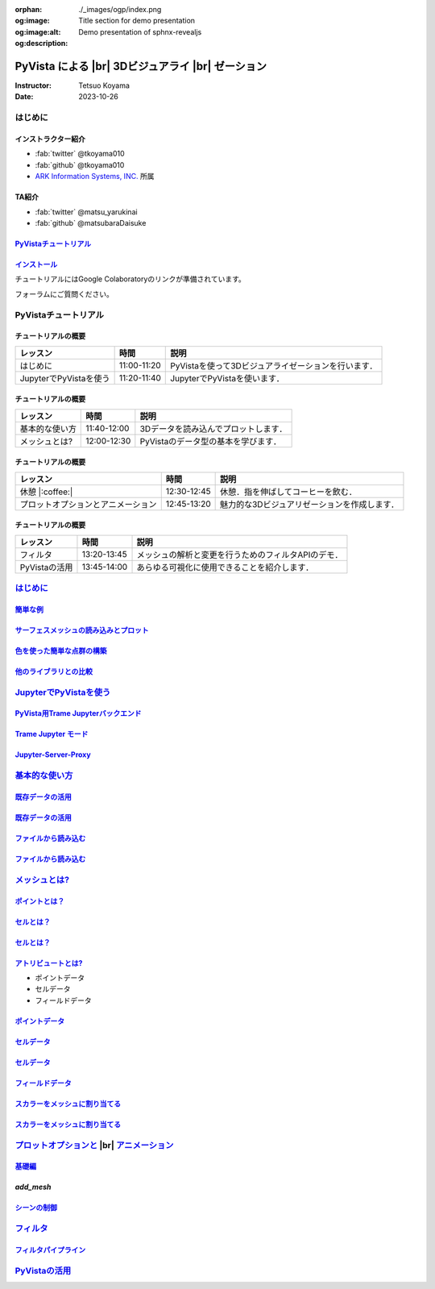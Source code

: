:orphan:
:og:image: ./_images/ogp/index.png
:og:image:alt: Title section for demo presentation
:og:description: Demo presentation of sphnx-revealjs

.. |br| raw:: html

   <br>

======================================================
**PyVista** による |br| 3Dビジュアライ |br| ゼーション
======================================================

:Instructor: Tetsuo Koyama
:Date: 2023-10-26

はじめに
========

インストラクター紹介
--------------------

* :fab:`twitter` @tkoyama010
* :fab:`github` @tkoyama010
* `ARK Information Systems, INC. <https://www.ark-info-sys.co.jp/>`_ 所属

TA紹介
------

* :fab:`twitter` @matsu_yarukinai
* :fab:`github` @matsubaraDaisuke

`PyVistaチュートリアル <https://pyvista.github.io/pyvista-tutorial-ja/index.html>`_
-----------------------------------------------------------------------------------

.. tab-set::

   .. tab-item:: JupyterLab

      .. raw:: html

         <video width="100%" height="auto" controls autoplay muted>
           <source src="_static/pyvista_jupyterlab_demo.mp4" type="video/mp4">
           Your browser does not support the video tag.
         </video>

   .. tab-item:: IPython

      .. raw:: html

         <video width="100%" height="auto" controls autoplay muted>
           <source src="_static/pyvista_ipython_demo.mp4" type="video/mp4">
           Your browser does not support the video tag.
         </video>

`インストール <https://pyvista.github.io/pyvista-tutorial-ja/getting-started.html>`_
------------------------------------------------------------------------------------

チュートリアルにはGoogle Colaboratoryのリンクが準備されています。

.. raw:: html

    <center>
      <a target="_blank" href="https://colab.research.google.com/github/pyvista/pyvista-tutorial/blob/gh-pages/notebooks/tutorial/00_intro/a_basic.ipynb">
        <img src="https://colab.research.google.com/assets/colab-badge.svg" alt="Open In Colab"/ width="300px">
      </a>
    </center>

フォーラムにご質問ください。

.. raw:: html

    <center>
      <a target="_blank" href="https://github.com/pyvista/pyvista/discussions">
        <img src="https://img.shields.io/badge/GitHub-Discussions-green?logo=github" alt="Open In Colab"/ width="300px">
      </a>
    </center>

PyVistaチュートリアル
=====================

チュートリアルの概要
--------------------

+--------------------------------------+-----------------+-----------------------------------------------------+
| **レッスン**                         | **時間**        | **説明**                                            |
+--------------------------------------+-----------------+-----------------------------------------------------+
| はじめに                             | 11:00-11:20     | PyVistaを使って3Dビジュアライゼーションを行います． |
+--------------------------------------+-----------------+-----------------------------------------------------+
| JupyterでPyVistaを使う               | 11:20-11:40     | JupyterでPyVistaを使います．                        |
+--------------------------------------+-----------------+-----------------------------------------------------+

チュートリアルの概要
--------------------

+--------------------------------------+-----------------+-----------------------------------------------------+
| **レッスン**                         | **時間**        | **説明**                                            |
+--------------------------------------+-----------------+-----------------------------------------------------+
| 基本的な使い方                       | 11:40-12:00     | 3Dデータを読み込んでプロットします．                |
+--------------------------------------+-----------------+-----------------------------------------------------+
| メッシュとは?                        | 12:00-12:30     | PyVistaのデータ型の基本を学びます．                 |
+--------------------------------------+-----------------+-----------------------------------------------------+

チュートリアルの概要
--------------------

+--------------------------------------+-----------------+-----------------------------------------------------+
| **レッスン**                         | **時間**        | **説明**                                            |
+--------------------------------------+-----------------+-----------------------------------------------------+
| 休憩 |:coffee:|                      | 12:30-12:45     | 休憩．指を伸ばしてコーヒーを飲む．                  |
+--------------------------------------+-----------------+-----------------------------------------------------+
| プロットオプションとアニメーション   | 12:45-13:20     | 魅力的な3Dビジュアリゼーションを作成します．        |
+--------------------------------------+-----------------+-----------------------------------------------------+

チュートリアルの概要
--------------------

+--------------------------------------+-----------------+-----------------------------------------------------+
| **レッスン**                         | **時間**        | **説明**                                            |
+--------------------------------------+-----------------+-----------------------------------------------------+
| フィルタ                             | 13:20-13:45     | メッシュの解析と変更を行うためのフィルタAPIのデモ． |
+--------------------------------------+-----------------+-----------------------------------------------------+
| PyVistaの活用                        | 13:45-14:00     | あらゆる可視化に使用できることを紹介します．        |
+--------------------------------------+-----------------+-----------------------------------------------------+

`はじめに <https://pyvista.github.io/pyvista-tutorial-ja/tutorial/00_intro/index.html>`_
========================================================================================

`簡単な例 <https://pyvista.github.io/pyvista-tutorial-ja/tutorial/00_intro/index.html#brief-examples>`_
-------------------------------------------------------------------------------------------------------

`サーフェスメッシュの読み込みとプロット <https://pyvista.github.io/pyvista-tutorial-ja/tutorial/00_intro/index.html#read-and-plot-a-surface-mesh>`_
---------------------------------------------------------------------------------------------------------------------------------------------------

.. revealjs-code-block:: python
   :data-line-numbers: 1-4|1|3|4

   from pyvista import examples

   mesh = examples.download_bunny()
   mesh.plot(cpos='xy')

.. image:: https://pyvista.github.io/pyvista-tutorial-ja/_images/index_1_0.png

`色を使った簡単な点群の構築 <https://pyvista.github.io/pyvista-tutorial-ja/tutorial/00_intro/index.html#construct-a-simple-point-cloud-with-color>`_
----------------------------------------------------------------------------------------------------------------------------------------------------

.. revealjs-code-block:: python
   :data-line-numbers: 1-5|1|2|3|4|5

   import pyvista as pv
   import numpy as np
   points = np.random.random((1000, 3))
   pc = pv.PolyData(points)
   pc.plot(scalars=points[:, 2], point_size=5.0, cmap='jet')

.. image:: https://pyvista.github.io/pyvista-tutorial-ja/_images/index_2_0.png

`他のライブラリとの比較 <https://pyvista.github.io/pyvista-tutorial-ja/tutorial/00_intro/index.html#how-other-libraries-compare>`_
----------------------------------------------------------------------------------------------------------------------------------

.. tab-set::

   .. tab-item:: vtk

      .. image:: https://miro.medium.com/max/1400/1*B3aEPDxSvgR6Giyh4I4a2w.jpeg
         :alt: VTK
         :width: 70%


   .. tab-item:: ParaView

      .. image:: https://www.kitware.com/main/wp-content/uploads/2018/11/ParaView-5.6.png
         :alt: ParaView
         :width: 70%

   .. tab-item:: vedo

      .. image:: https://user-images.githubusercontent.com/32848391/80292484-50757180-8757-11ea-841f-2c0c5fe2c3b4.jpg
         :alt: vedo
         :width: 70%

   .. tab-item:: Mayavi

      .. image:: https://viscid-hub.github.io/Viscid-docs/docs/dev/_images/mvi-000.png
         :alt: mayavi
         :width: 70%

`JupyterでPyVistaを使う <https://pyvista.github.io/pyvista-tutorial-ja/tutorial/00_jupyter/index.html>`_
========================================================================================================

.. image:: https://pyvista.github.io/pyvista-tutorial-ja/_images/jupyter.png
   :alt: jupyter
   :width: 70%

`PyVista用Trame Jupyterバックエンド <https://pyvista.github.io/pyvista-tutorial-ja/tutorial/00_jupyter/index.html#trame-jupyter-backend-for-pyvista>`_
------------------------------------------------------------------------------------------------------------------------------------------------------

`Trame Jupyter モード <https://pyvista.github.io/pyvista-tutorial-ja/tutorial/00_jupyter/index.html#trame-jupyter-modes>`_
--------------------------------------------------------------------------------------------------------------------------

`Jupyter-Server-Proxy <https://pyvista.github.io/pyvista-tutorial-ja/tutorial/00_jupyter/index.html#jupyter-server-proxy>`_
---------------------------------------------------------------------------------------------------------------------------


`基本的な使い方 <https://pyvista.github.io/pyvista-tutorial-ja/tutorial/01_basic/index.html>`_
==============================================================================================

`既存データの活用 <https://pyvista.github.io/pyvista-tutorial-ja/tutorial/01_basic/index.html#using-existing-data>`_
--------------------------------------------------------------------------------------------------------------------

.. revealjs-code-block:: python
   :data-line-numbers: 1-3|1|2|3|5-12|5|6|7|8|9|10|11|12|1-12

   >>> from pyvista import examples
   >>> dataset = examples.download_saddle_surface()
   >>> dataset

   PolyData (..............)
     N Cells:    5131
     N Points:   2669
     N Strips:   0
     X Bounds:   -2.001e+01, 2.000e+01
     Y Bounds:   -6.480e-01, 4.024e+01
     Z Bounds:   -6.093e-01, 1.513e+01
     N Arrays:   0

`既存データの活用 <https://pyvista.github.io/pyvista-tutorial-ja/tutorial/01_basic/index.html#using-existing-data>`_
--------------------------------------------------------------------------------------------------------------------

.. revealjs-code-block:: python
   :data-line-numbers: 1

   >>> dataset.plot(color='tan')

.. image:: https://pyvista.github.io/pyvista-tutorial-ja/_images/index_2_01.png
   :alt: using-existing-data
   :width: 70%

`ファイルから読み込む <https://pyvista.github.io/pyvista-tutorial-ja/tutorial/01_basic/index.html#read-from-a-file>`_
---------------------------------------------------------------------------------------------------------------------

.. revealjs-code-block:: python
   :data-line-numbers: 1-3|1|2|3|5-13|5|6|7|8|9|10|11|12|13|1-13

   >>> import pyvista as pv
   >>> dataset = pv.read('ironProt.vtk')
   >>> dataset

   ImageData (..............)
     N Cells:      300763
     N Points:     314432
     X Bounds:     0.000e+00, 6.700e+01
     Y Bounds:     0.000e+00, 6.700e+01
     Z Bounds:     0.000e+00, 6.700e+01
     Dimensions:   68, 68, 68
     Spacing:      1.000e+00, 1.000e+00, 1.000e+00
     N Arrays:     1

`ファイルから読み込む <https://pyvista.github.io/pyvista-tutorial-ja/tutorial/01_basic/index.html#read-from-a-file>`_
---------------------------------------------------------------------------------------------------------------------

.. revealjs-code-block:: python
   :data-line-numbers: 1

   >>> dataset.plot(volume=True)

.. image:: https://pyvista.github.io/pyvista-tutorial-ja/_images/index_6_0.png
   :alt: read-from-a-file
   :width: 70%

`メッシュとは? <https://pyvista.github.io/pyvista-tutorial-ja/tutorial/02_mesh/index.html>`_
============================================================================================

`ポイントとは？ <https://pyvista.github.io/pyvista-tutorial-ja/tutorial/02_mesh/index.html#what-is-a-point>`_
-------------------------------------------------------------------------------------------------------------

.. revealjs-code-block:: python
   :data-line-numbers: 1-3|1|2|3|1-3

   >>> points = np.random.rand(100, 3)
   >>> mesh = pv.PolyData(points)
   >>> mesh.plot(point_size=10, style='points', color='tan')

.. image:: https://pyvista.github.io/pyvista-tutorial-ja/_images/index_1_01.png
   :alt: what-is-a-point
   :width: 70%

`セルとは？ <https://pyvista.github.io/pyvista-tutorial-ja/tutorial/02_mesh/index.html#what-is-a-cell>`_
--------------------------------------------------------------------------------------------------------

.. revealjs-code-block:: python
   :data-line-numbers: 1-13

   >>> mesh = examples.load_hexbeam()

   >>> pl = pv.Plotter()
   >>> pl.add_mesh(mesh, show_edges=True, color='white')
   >>> pl.add_points(mesh.points, color='red', point_size=20)

   >>> single_cell = mesh.extract_cells(mesh.n_cells - 1)
   >>> pl.add_mesh(single_cell, color='pink', edge_color='blue',
   ...             line_width=5, show_edges=True)

   >>> pl.camera_position = [(6.20, 3.00, 7.50),
   >>>                       (0.16, 0.13, 2.65),

`セルとは？ <https://pyvista.github.io/pyvista-tutorial-ja/tutorial/02_mesh/index.html#what-is-a-cell>`_
--------------------------------------------------------------------------------------------------------

.. revealjs-code-block:: python
   :data-line-numbers: 1

   >>> pl.show()

.. image:: https://pyvista.github.io/pyvista-tutorial-ja/_images/index_4_01.png
   :alt: what-is-a-cell
   :width: 70%

`アトリビュートとは? <https://pyvista.github.io/pyvista-tutorial-ja/tutorial/02_mesh/index.html#what-are-attributes>`_
----------------------------------------------------------------------------------------------------------------------

- ポイントデータ
- セルデータ
- フィールドデータ

`ポイントデータ <https://pyvista.github.io/pyvista-tutorial-ja/tutorial/02_mesh/index.html#point-data>`_
--------------------------------------------------------------------------------------------------------

.. revealjs-code-block:: python
   :data-line-numbers: 1-2

   >>> mesh.point_data['my point values'] = np.arange(mesh.n_points)
   >>> mesh.plot(scalars='my point values', cpos=cpos, show_edges=True)

.. image:: https://pyvista.github.io/pyvista-tutorial-ja/_images/index_5_0.png
   :alt: point-data
   :width: 70%

`セルデータ <https://pyvista.github.io/pyvista-tutorial-ja/tutorial/02_mesh/index.html#cell-data>`_
---------------------------------------------------------------------------------------------------

.. revealjs-code-block:: python
   :data-line-numbers: 1-2

   >>> mesh.cell_data['my cell values'] = np.arange(mesh.n_cells)
   >>> mesh.plot(scalars='my cell values', cpos=cpos, show_edges=True)

.. image:: https://pyvista.github.io/pyvista-tutorial-ja/_images/index_6_01.png
   :alt: cell-data
   :width: 70%

`セルデータ <https://pyvista.github.io/pyvista-tutorial-ja/tutorial/02_mesh/index.html#cell-data>`_
---------------------------------------------------------------------------------------------------

.. revealjs-code-block:: python
   :data-line-numbers: 1-6

   >>> uni = examples.load_uniform()
   >>> pl = pv.Plotter(shape=(1, 2), border=False)
   >>> pl.add_mesh(uni, scalars='Spatial Point Data', show_edges=True)
   >>> pl.subplot(0, 1)
   >>> pl.add_mesh(uni, scalars='Spatial Cell Data', show_edges=True)
   >>> pl.show()

.. image:: https://pyvista.github.io/pyvista-tutorial-ja/_images/index-1_00_001.png
   :alt: cell-data
   :width: 70%

`フィールドデータ <https://pyvista.github.io/pyvista-tutorial-ja/tutorial/02_mesh/index.html#field-data>`_
----------------------------------------------------------------------------------------------------------

`スカラーをメッシュに割り当てる <https://pyvista.github.io/pyvista-tutorial-ja/tutorial/02_mesh/index.html#assigning-scalars-to-a-mesh>`_
-----------------------------------------------------------------------------------------------------------------------------------------

.. revealjs-code-block:: python
   :data-line-numbers: 1-11

   >>> cube = pv.Cube()
   >>> cube.cell_data['myscalars'] = range(6)

   >>> other_cube = cube.copy()
   >>> other_cube.point_data['myscalars'] = range(8)

   >>> pl = pv.Plotter(shape=(1, 2), border_width=1)
   >>> pl.add_mesh(cube, cmap='coolwarm')
   >>> pl.subplot(0, 1)
   >>> pl.add_mesh(other_cube, cmap='coolwarm')
   >>> pl.show()

`スカラーをメッシュに割り当てる <https://pyvista.github.io/pyvista-tutorial-ja/tutorial/02_mesh/index.html#assigning-scalars-to-a-mesh>`_
-----------------------------------------------------------------------------------------------------------------------------------------

.. image:: https://pyvista.github.io/pyvista-tutorial-ja/_images/index_7_0.png
   :alt: assigning-scalars-to-a-mesh
   :width: 70%

`プロットオプションと <https://pyvista.github.io/pyvista-tutorial-ja/tutorial/03_figures/index.html>`_  |br| `アニメーション <https://pyvista.github.io/pyvista-tutorial-ja/tutorial/03_figures/index.html>`_
=============================================================================================================================================================================================================

`基礎編 <https://pyvista.github.io/pyvista-tutorial-ja/tutorial/03_figures/index.html#the-basics>`_
---------------------------------------------------------------------------------------------------

`add_mesh`
----------

.. revealjs-code-block:: python
   :data-line-numbers: 1-8

   >>> import pyvista as pv
   >>> from pyvista import examples

   >>> mesh = pv.Wavelet()

   >>> p = pv.Plotter()
   >>> p.add_mesh(mesh)
   >>> p.show()

.. image:: https://pyvista.github.io/pyvista-tutorial-ja/_images/index_1_02.png
   :alt: the-basics
   :width: 70%

`シーンの制御 <https://pyvista.github.io/pyvista-tutorial-ja/tutorial/03_figures/index.html#controlling-the-scene>`_
--------------------------------------------------------------------------------------------------------------------

`フィルタ <https://pyvista.github.io/pyvista-tutorial-ja/tutorial/04_filters/index.html>`_
==========================================================================================

`フィルタパイプライン <https://pyvista.github.io/pyvista-tutorial-ja/tutorial/04_filters/index.html#filter-pipeline>`_
----------------------------------------------------------------------------------------------------------------------

`PyVistaの活用 <https://pyvista.github.io/pyvista-tutorial-ja/tutorial/05_action/index.html>`_
==============================================================================================
